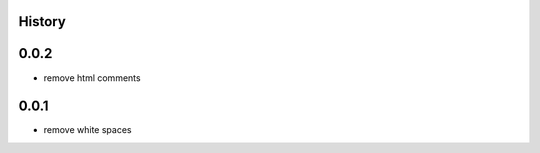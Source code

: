 .. :changelog:

History
=======

0.0.2
=======
* remove html comments

0.0.1
=======
* remove white spaces
